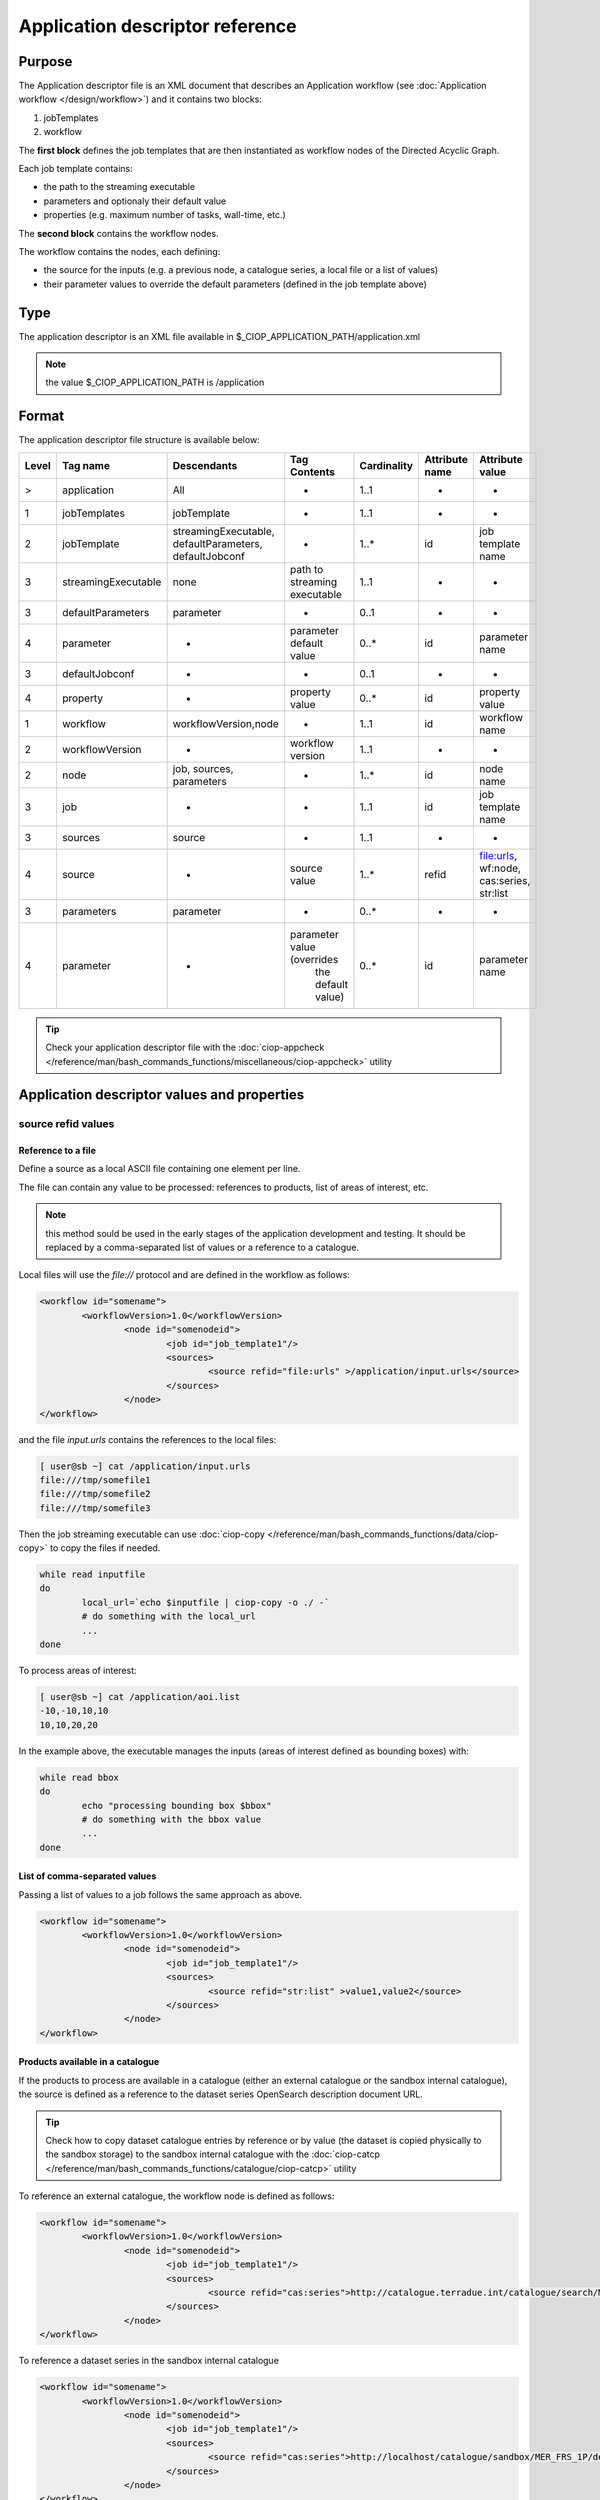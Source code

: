 Application descriptor reference
================================

Purpose
-------

The Application descriptor file is an XML document that describes an Application workflow (see :doc:`Application workflow </design/workflow>`) and it contains two blocks:

#. jobTemplates
#. workflow

The **first block** defines the job templates that are then instantiated as workflow nodes of the Directed Acyclic Graph.

Each job template contains:

* the path to the streaming executable
* parameters and optionaly their default value 
* properties (e.g. maximum number of tasks, wall-time, etc.)

The **second block** contains the workflow nodes.

The workflow contains the nodes, each defining:

* the source for the inputs (e.g. a previous node, a catalogue series, a local file or a list of values)  
* their parameter values to override the default parameters (defined in the job template above)

Type
----

The application descriptor is an XML file available in $_CIOP_APPLICATION_PATH/application.xml 

.. note:: the value $_CIOP_APPLICATION_PATH is /application

Format
------

The application descriptor file structure is available below:

+-----------+-----------------------+-----------------------------------------------------------+-------------------------------+---------------+-------------------------------+--------------------+	
| Level	    | Tag name              | Descendants                                               | Tag Contents                  | Cardinality   | Attribute name                | Attribute value    |
+===========+=======================+===========================================================+===============================+===============+===============================+====================+
|>          | application           | All                                                       | -                             | 1..1          | -                             | -                  |
+-----------+-----------------------+-----------------------------------------------------------+-------------------------------+---------------+-------------------------------+--------------------+	
|1          | jobTemplates          | jobTemplate                                               | -                             | 1..1          | -                             | -                  |
+-----------+-----------------------+-----------------------------------------------------------+-------------------------------+---------------+-------------------------------+--------------------+	
|2          | jobTemplate           | streamingExecutable, defaultParameters, defaultJobconf    | -                             | 1..*          | id                            |job template name   |
+-----------+-----------------------+-----------------------------------------------------------+-------------------------------+---------------+-------------------------------+--------------------+
|3          | streamingExecutable   | none                                                      | path to streaming executable	| 1..1          | -                             | -                  |
+-----------+-----------------------+-----------------------------------------------------------+-------------------------------+---------------+-------------------------------+--------------------+	
|3          | defaultParameters     | parameter                                                 | -                             | 0..1          | -                             | -                  |
+-----------+-----------------------+-----------------------------------------------------------+-------------------------------+---------------+-------------------------------+--------------------+	
|4          | parameter             | -                                                         | parameter default value       | 0..*          | id                            |parameter name      |	
+-----------+-----------------------+-----------------------------------------------------------+-------------------------------+---------------+-------------------------------+--------------------+	
|3          | defaultJobconf        | -                                                         | -                             | 0..1          | -                             | -                  |		
+-----------+-----------------------+-----------------------------------------------------------+-------------------------------+---------------+-------------------------------+--------------------+	
|4          | property              | -                                                         | property value                | 0..*          | id                            | property value     |
+-----------+-----------------------+-----------------------------------------------------------+-------------------------------+---------------+-------------------------------+--------------------+	
|1          | workflow              | workflowVersion,node                                      | -                             | 1..1          | id                            | workflow name      |
+-----------+-----------------------+-----------------------------------------------------------+-------------------------------+---------------+-------------------------------+--------------------+	
|2          | workflowVersion       | -                                                         | workflow version              | 1..1          | -                             | -                  |
+-----------+-----------------------+-----------------------------------------------------------+-------------------------------+---------------+-------------------------------+--------------------+	
|2          | node                  | job, sources, parameters                                  | -                             | 1..*          | id                            | node name	     |
+-----------+-----------------------+-----------------------------------------------------------+-------------------------------+---------------+-------------------------------+--------------------+	
|3          | job                   | -                                                         | -                             | 1..1          | id                            |job template name   |
+-----------+-----------------------+-----------------------------------------------------------+-------------------------------+---------------+-------------------------------+--------------------+	
|3          | sources               | source                                                    | -                             | 1..1          | -                             | -                  |
+-----------+-----------------------+-----------------------------------------------------------+-------------------------------+---------------+-------------------------------+--------------------+	
|4          | source                | -                                                         | source value                  | 1..*          | refid                         |file:urls, wf:node, |
|           |                       |                                                           |                               |               |                               |cas:series, str:list|
+-----------+-----------------------+-----------------------------------------------------------+-------------------------------+---------------+-------------------------------+--------------------+	
|3          | parameters            | parameter                                                 | -                             | 0..*          | -                             | -                  |
+-----------+-----------------------+-----------------------------------------------------------+-------------------------------+---------------+-------------------------------+--------------------+	
|4          | parameter             | -                                                         | parameter value (overrides    | 0..*          | id                            | parameter name     |
|           |                       |                                                           |  the default value)		|               |                               |                    |
+-----------+-----------------------+-----------------------------------------------------------+-------------------------------+---------------+-------------------------------+--------------------+	


.. tip:: Check your application descriptor file with the :doc:`ciop-appcheck </reference/man/bash_commands_functions/miscellaneous/ciop-appcheck>` utility


Application descriptor values and properties
--------------------------------------------

source refid values
^^^^^^^^^^^^^^^^^^^

.. _reference_file:

Reference to a file
~~~~~~~~~~~~~~~~~~~

Define a source as a local ASCII file containing one element per line.

The file can contain any value to be processed: references to products, list of areas of interest, etc.

.. note:: this method sould be used in the early stages of the application development and testing.
	It should be replaced by a comma-separated list of values or a reference to a catalogue.

Local files will use the *file://* protocol and are defined in the workflow as follows:

.. code-block:: xml

	<workflow id="somename">							
		<workflowVersion>1.0</workflowVersion>
			<node id="somenodeid">
				<job id="job_template1"/>
				<sources>
	 				<source refid="file:urls" >/application/input.urls</source>
				</sources>
			</node>
	</workflow>

and the file *input.urls* contains the references to the local files:

.. code-block:: bash

	[ user@sb ~] cat /application/input.urls	
	file:///tmp/somefile1						
	file:///tmp/somefile2						
	file:///tmp/somefile3						

Then the job streaming executable can use :doc:`ciop-copy </reference/man/bash_commands_functions/data/ciop-copy>` to copy the files if needed.

.. code-block:: bash

	while read inputfile
	do
		local_url=`echo $inputfile | ciop-copy -o ./ -`
		# do something with the local_url
		...
	done 

To process areas of interest:
  
.. code-block:: bash

	[ user@sb ~] cat /application/aoi.list
	-10,-10,10,10
	10,10,20,20

In the example above, the executable manages the inputs (areas of interest defined as bounding boxes) with:

.. code-block:: bash

	while read bbox
	do
		echo "processing bounding box $bbox"
		# do something with the bbox value
		...
	done 

.. _reference_csv:

List of comma-separated values
~~~~~~~~~~~~~~~~~~~~~~~~~~~~~~

Passing a list of values to a job follows the same approach as above. 

.. code-block:: xml

	<workflow id="somename">							
		<workflowVersion>1.0</workflowVersion>
			<node id="somenodeid">
				<job id="job_template1"/>
				<sources>
	 				<source refid="str:list" >value1,value2</source>
				</sources>
			</node>
	</workflow>

.. _reference_catalogue:

Products available in a catalogue 
~~~~~~~~~~~~~~~~~~~~~~~~~~~~~~~~~

If the products to process are available in a catalogue (either an external catalogue or the sandbox internal catalogue), the source is defined as a reference to 
the dataset series OpenSearch description document URL.

.. tip:: Check how to copy dataset catalogue entries by reference or by value (the dataset is copied physically to the sandbox storage)
	to the sandbox internal catalogue with the :doc:`ciop-catcp </reference/man/bash_commands_functions/catalogue/ciop-catcp>` utility

To reference an external catalogue, the workflow node is defined as follows:

.. code-block:: xml

	<workflow id="somename">							
		<workflowVersion>1.0</workflowVersion>
			<node id="somenodeid">
				<job id="job_template1"/>
				<sources>
	 				<source refid="cas:series">http://catalogue.terradue.int/catalogue/search/MER_FRS_1P/description</source>
				</sources>
			</node>
	</workflow>

To reference a dataset series in the sandbox internal catalogue

.. code-block:: xml

	<workflow id="somename">							
		<workflowVersion>1.0</workflowVersion>
			<node id="somenodeid">
				<job id="job_template1"/>
				<sources>
	 				<source refid="cas:series">http://localhost/catalogue/sandbox/MER_FRS_1P/description</source>
				</sources>
			</node>
	</workflow>


As an example, the job executable would contain the lines below to copy the catalogue products locally: 

.. code-block:: bash

	while read inputfile
	do
		local_url=`echo $inputfile | ciop-copy -o ./ -`
		# do something with the local_url
		...
	done 

Outputs from a previous node
~~~~~~~~~~~~~~~~~~~~~~~~~~~~

The sources defined above are used in the starting node(s) of the workflow.
The subsequent nodes will use the outputs produced by the parent nodes.


.. code-block:: xml

	<workflow id="somename">							
		<workflowVersion>1.0</workflowVersion>
		<node id="some_node_1">
			<job id="some_job_template_1"></job>
			<sources>
				<source refid="file:urls">/application/inputparams</source>
 			</sources>
		</node>
		<node id="some_node_2">
			<job id="some_job_template_2"></job>
			<sources>
				<source refid="wf:node">some_node_1</source>
			</sources>
		</node>
	</workflow>

Job configuration
^^^^^^^^^^^^^^^^^

At job template level, the properties below can be defined:

+---------------------+-----------+----------------------------------------+
|	Property      |   values  | Description                            |												
+=====================+===========+========================================+
| ciop.job.max.tasks  | integer   | sets the maximum number of instances   |
|                     |           | (tasks) to process the inputs          |
+---------------------+-----------+----------------------------------------+												
| mapred.task.timeout | integer   | number of milliseconds of walltime for |
|                     |           | the execution of a job without         |
|                     |           | reporting via ciop-log                 |
+---------------------+-----------+----------------------------------------+

.. note:: Set the property *ciop.job.max.tasks* to 1 if all inputs have to be processed by a single task (e.g. aggregation).
	You don't need to set its value if the node instantiates several tasks, the platform knows how many instances it needs/can instantiate
	
Example
-------

Download the file :download:`Ocean Colour Algal Bloom Detection </field/ocean_color/lib_beam/src/src/main/app-resources/application.xml>` field guide application
to view a complete example of an application descriptor file 

